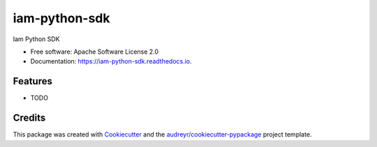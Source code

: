 ==============
iam-python-sdk
==============


.. image:: https://img.shields.io/pypi/v/iam_python_sdk.svg
        :target: https://pypi.python.org/pypi/iam_python_sdk

.. image:: https://img.shields.io/travis/accelbyte/iam_python_sdk.svg
        :target: https://travis-ci.com/accelbyte/iam_python_sdk

.. image:: https://readthedocs.org/projects/iam-python-sdk/badge/?version=latest
        :target: https://iam-python-sdk.readthedocs.io/en/latest/?version=latest
        :alt: Documentation Status


.. image:: https://pyup.io/repos/github/accelbyte/iam_python_sdk/shield.svg
     :target: https://pyup.io/repos/github/accelbyte/iam_python_sdk/
     :alt: Updates



Iam Python SDK


* Free software: Apache Software License 2.0
* Documentation: https://iam-python-sdk.readthedocs.io.


Features
--------

* TODO

Credits
-------

This package was created with Cookiecutter_ and the `audreyr/cookiecutter-pypackage`_ project template.

.. _Cookiecutter: https://github.com/audreyr/cookiecutter
.. _`audreyr/cookiecutter-pypackage`: https://github.com/audreyr/cookiecutter-pypackage
